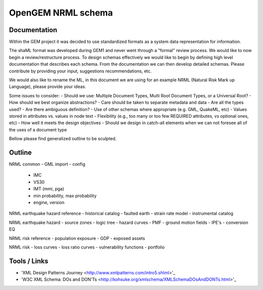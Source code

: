 OpenGEM NRML schema
===================

Documentation
-------------

Within the GEM project it was decided to use standardized formats as a
system data representation for information.

The shaML format was developed during GEM1 and never went through a "formal"
review process. We would like to now begin a review/restructure process. To
design schemas effectively we would like to begin by defining high level
documentation that describes each schema. From the documentation we can then
develop detailed schemas. Please contribute by providing your input, suggestions
recommendations, etc. 

We would also like to rename the ML, in this document we are using for an 
example NRML (Natural Risk Mark up Language), please provide your ideas.

Some issues to consider:
- Should we use: Multiple Document Types, Multi Root Document Types, or 
a Universal Root?
- How should we best organize abstractions?
- Care should be taken to separate metadata and data
- Are all the types used?
- Are there ambiguous definition?
- Use of other schemas where appropriate (e.g. GML, QuakeML, etc)
- Values stored in attributes vs. values in node text
- Flexibility (e.g., too many or too few REQUIRED attributes, vs optional ones,
etc)
- How well it meets the design objectives
- Should we design in catch-all elements when we can not foresee all of the 
uses of a document type

Bellow please find generalized outline to be sculpted. 

Outline
-------
NRML common
- GML import
- config
    * IMC
    * VS30
    * IMT (mmi, pga)
    * min probability, max probability
    * engine, version

NRML earthquake hazard reference
- historical catalog
- faulted earth
- strain rate model
- instrumental catalog 

NRML earthquake hazard
- source zones
- logic tree
- hazard curves
- PMF
- ground motion fields
- IPE's
- conversion EQ

NRML risk reference
- population exposure
- GDP
- exposed assets

NRML risk
- loss curves
- loss ratio curves
- vulnerability functions
- portfolio


Tools / Links
-------------

* 'XML Design Patterns Journey <http://www.xmlpatterns.com/intro5.shtml>'_

* 'W3C XML Schema: DOs and DON'Ts <http://kohsuke.org/xmlschema/XMLSchemaDOsAndDONTs.html>'_

